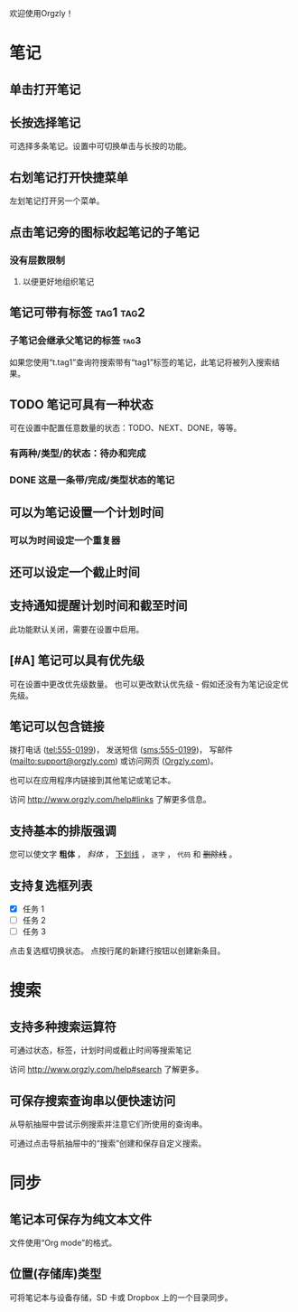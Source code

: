 欢迎使用Orgzly！

* 笔记
** 单击打开笔记
** 长按选择笔记

可选择多条笔记。设置中可切换单击与长按的功能。

** 右划笔记打开快捷菜单

左划笔记打开另一个菜单。

** 点击笔记旁的图标收起笔记的子笔记
*** 没有层数限制
**** 以便更好地组织笔记

** 笔记可带有标签 :tag1:tag2:
*** 子笔记会继承父笔记的标签 :tag3:

如果您使用“t.tag1”查询符搜索带有“tag1”标签的笔记，此笔记将被列入搜索结果。

** TODO 笔记可具有一种状态

可在设置中配置任意数量的状态：TODO、NEXT、DONE，等等。

*** 有两种/类型/的状态：待办和完成

*** DONE 这是一条带/完成/类型状态的笔记
CLOSED: [2018-01-24 Wed 17:00]

** 可以为笔记设置一个计划时间
SCHEDULED: <2015-02-20 Fri 15:15>

*** 可以为时间设定一个重复器
SCHEDULED: <2015-02-16 Mon .+2d>

** 还可以设定一个截止时间
DEADLINE: <2015-02-20 Fri>

** 支持通知提醒计划时间和截至时间

此功能默认关闭，需要在设置中启用。

** [#A] 笔记可以具有优先级

可在设置中更改优先级数量。 也可以更改默认优先级 - 假如还没有为笔记设定优先级。

** 笔记可以包含链接

拨打电话 (tel:555-0199)， 发送短信 (sms:555-0199)， 写邮件 (mailto:support@orgzly.com) 或访问网页 ([[http://www.orgzly.com][Orgzly.com]])。

也可以在应用程序内链接到其他笔记或笔记本。

访问 http://www.orgzly.com/help#links 了解更多信息。

** 支持基本的排版强调

您可以使文字 *粗体* ， /斜体/ ， _下划线_ ， =逐字= ， ~代码~ 和 +删除线+ 。

** 支持复选框列表

- [X] 任务 1
- [ ] 任务 2
- [ ] 任务 3

点击复选框切换状态。 点按行尾的新建行按钮以创建新条目。

* 搜索
** 支持多种搜索运算符

可通过状态，标签，计划时间或截止时间等搜索笔记

访问 http://www.orgzly.com/help#search 了解更多。

** 可保存搜索查询串以便快速访问

从导航抽屉中尝试示例搜索并注意它们所使用的查询串。

可通过点击导航抽屉中的“搜索”创建和保存自定义搜索。

* 同步

** 笔记本可保存为纯文本文件

文件使用“Org mode”的格式。

** 位置(存储库)类型

可将笔记本与设备存储，SD 卡或 Dropbox 上的一个目录同步。
